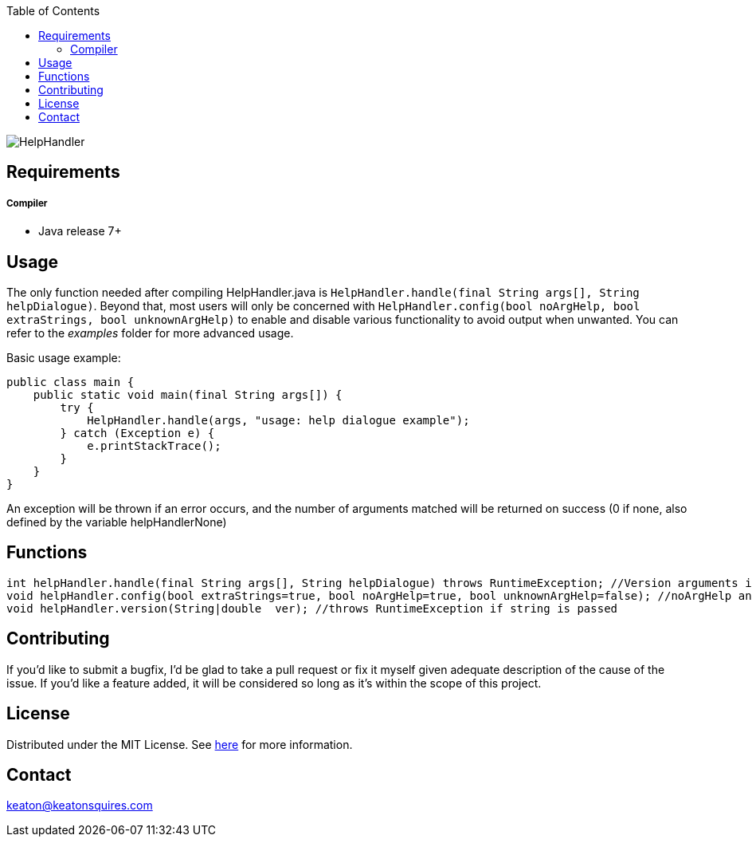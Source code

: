 :toc:
:blank: pass:[ +]

image:https://www.dropbox.com/s/qvtu9z2c4xekaww/f6d766cccecd96c622788a4aa99b438d1ab4abc9faee901949ea14beec23b5ee.png?raw=1[alt="HelpHandler"]




Requirements
------------
##### Compiler
- Java release 7+

Usage
------
The only function needed after compiling HelpHandler.java is `HelpHandler.handle(final String args[], String helpDialogue)`. Beyond that, most users will only be concerned with ```HelpHandler.config(bool noArgHelp, bool extraStrings, bool unknownArgHelp)``` to enable and disable various functionality to avoid output when unwanted. You can refer to the _examples_ folder for more advanced usage.

Basic usage example:
[source,java]
-------------
public class main {
    public static void main(final String args[]) {
        try {
            HelpHandler.handle(args, "usage: help dialogue example");
        } catch (Exception e) {
            e.printStackTrace();
        }
    }
}
-------------

An exception will be thrown if an error occurs, and the number of arguments matched will be returned on success (0 if none, also defined by the variable helpHandlerNone)



Functions
---------
[source,java]
----------
int helpHandler.handle(final String args[], String helpDialogue) throws RuntimeException; //Version arguments is optional
void helpHandler.config(bool extraStrings=true, bool noArgHelp=true, bool unknownArgHelp=false); //noArgHelp and unknownArgHelp are optional
void helpHandler.version(String|double  ver); //throws RuntimeException if string is passed


----------


Contributing
------------
If you'd like to submit a bugfix, I'd be glad to take a pull request or fix it myself given adequate description of the cause of the issue. If you'd like a feature added, it will be  considered so long as it's within the scope of this project.


License
-------
Distributed under the MIT License. See link:https://github.com/Inaff/Help-Handler/blob/master/LICENSE[here] for more information.


Contact
------
keaton@keatonsquires.com


